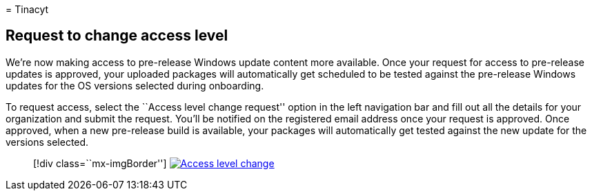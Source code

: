 = 
Tinacyt

== Request to change access level

We’re now making access to pre-release Windows update content more
available. Once your request for access to pre-release updates is
approved, your uploaded packages will automatically get scheduled to be
tested against the pre-release Windows updates for the OS versions
selected during onboarding.

To request access, select the ``Access level change request'' option in
the left navigation bar and fill out all the details for your
organization and submit the request. You’ll be notified on the
registered email address once your request is approved. Once approved,
when a new pre-release build is available, your packages will
automatically get tested against the new update for the versions
selected.

____
{empty}[!div class=``mx-imgBorder'']
link:Media/accesslevelchange.png#lightbox[image:Media/accesslevelchange.png[Access
level change]]
____
